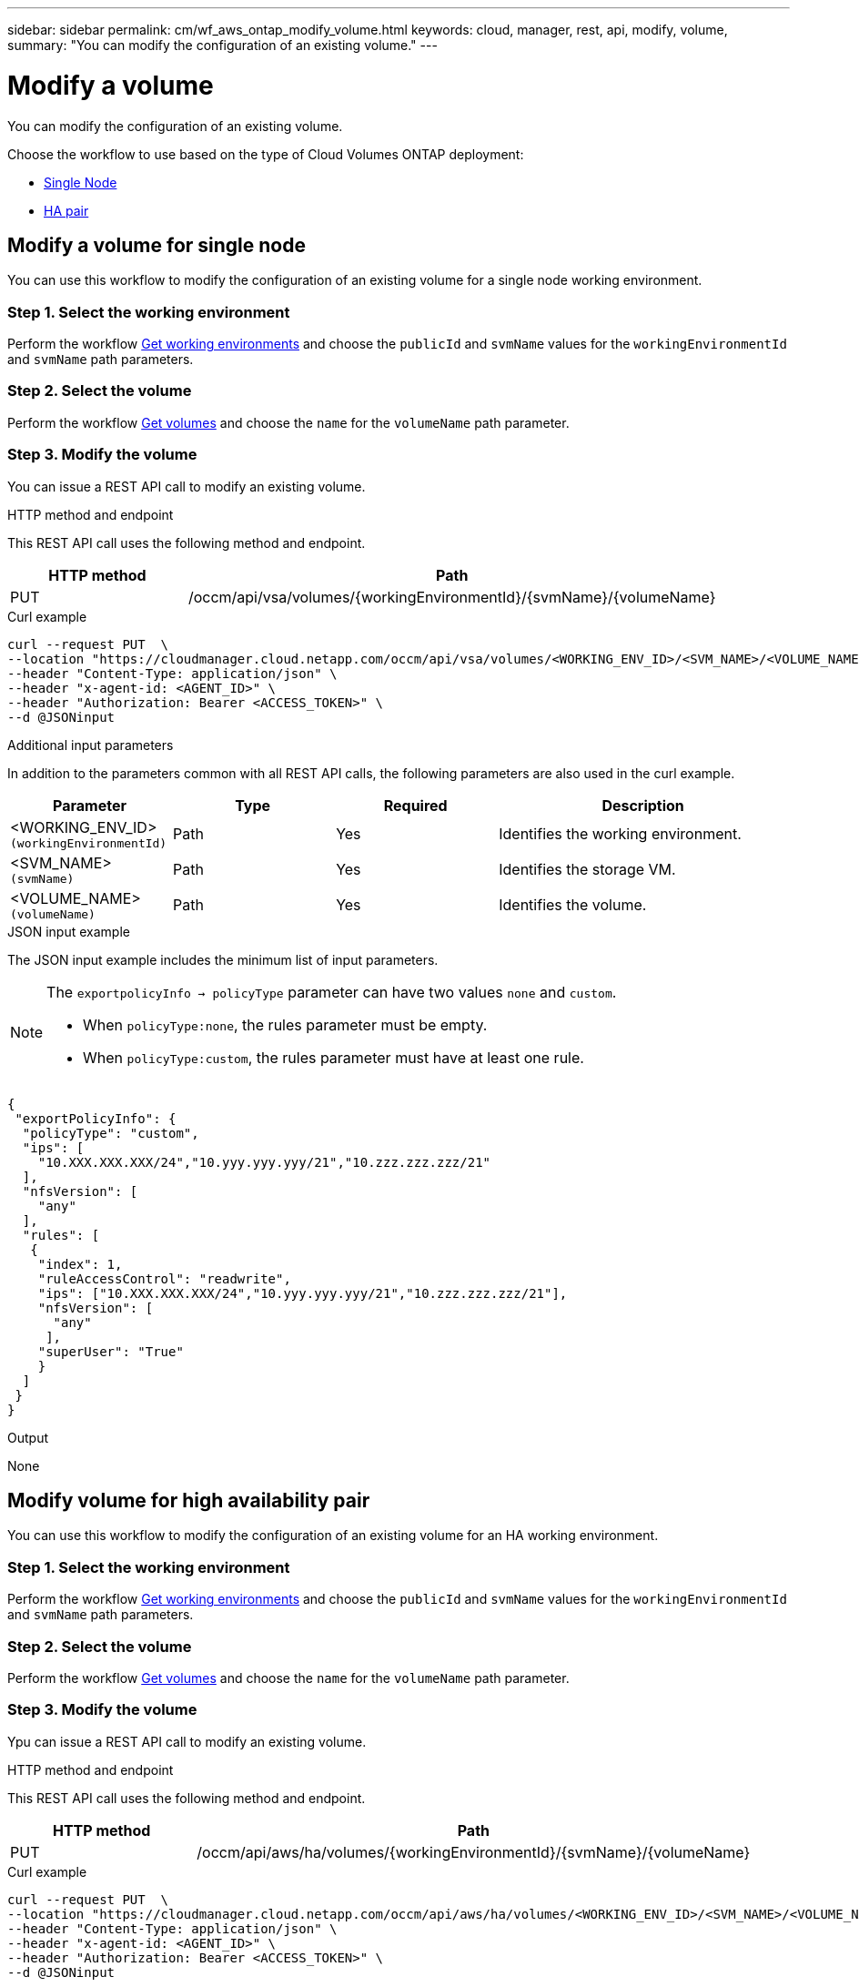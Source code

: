 ---
sidebar: sidebar
permalink: cm/wf_aws_ontap_modify_volume.html
keywords: cloud, manager, rest, api, modify, volume,
summary: "You can modify the configuration of an existing volume."
---

= Modify a volume
:hardbreaks:
:nofooter:
:icons: font
:linkattrs:
:imagesdir: ./media/

[.lead]
You can modify the configuration of an existing volume.

Choose the workflow to use based on the type of Cloud Volumes ONTAP deployment:

* <<Modify volume for single node, Single Node>>
* <<Modify volume for high availability pair, HA pair>>

== Modify a volume for single node
You can use this workflow to modify the configuration of an existing volume for a single node working environment.

=== Step 1. Select the working environment

Perform the workflow link:wf_aws_cloud_get_wes.html#get-working-environment-for-single-node[Get working environments] and choose the `publicId` and `svmName` values for the `workingEnvironmentId` and `svmName` path parameters.

=== Step 2. Select the volume

Perform the workflow link:wf_aws_ontap_get_volumes.html#get-volumes-for-a-single-node[Get volumes] and choose the `name` for the `volumeName` path parameter.

=== Step 3. Modify the volume

You can issue a REST API call to modify an existing volume.

.HTTP method and endpoint

This REST API call uses the following method and endpoint.

[cols="25,75"*,options="header"]
|===
|HTTP method
|Path
|PUT
|/occm/api/vsa/volumes/{workingEnvironmentId}/{svmName}/{volumeName}
|===


.Curl example
[source,curl]
curl --request PUT  \
--location "https://cloudmanager.cloud.netapp.com/occm/api/vsa/volumes/<WORKING_ENV_ID>/<SVM_NAME>/<VOLUME_NAME>" \
--header "Content-Type: application/json" \
--header "x-agent-id: <AGENT_ID>" \
--header "Authorization: Bearer <ACCESS_TOKEN>" \
--d @JSONinput

.Additional input parameters

In addition to the parameters common with all REST API calls, the following parameters are also used in the curl example.

[cols="25,25, 25, 45"*,options="header"]
|===
|Parameter
|Type
|Required
|Description
| <WORKING_ENV_ID> `(workingEnvironmentId)` |Path |Yes |Identifies the working environment.
| <SVM_NAME> `(svmName)` |Path |Yes |Identifies the storage VM.
| <VOLUME_NAME> `(volumeName)` |Path |Yes |Identifies the volume.
|===


.JSON input example

The JSON input example includes the minimum list of input parameters.

[NOTE]
====
The `exportpolicyInfo -> policyType` parameter can have two values `none` and `custom`.

** When `policyType:none`, the rules parameter must be empty.
** When `policyType:custom`, the rules parameter must have at least one rule.
====

[source,json]
{
 "exportPolicyInfo": {
  "policyType": "custom",
  "ips": [
    "10.XXX.XXX.XXX/24","10.yyy.yyy.yyy/21","10.zzz.zzz.zzz/21"
  ],
  "nfsVersion": [
    "any"
  ],
  "rules": [
   {
    "index": 1,
    "ruleAccessControl": "readwrite",
    "ips": ["10.XXX.XXX.XXX/24","10.yyy.yyy.yyy/21","10.zzz.zzz.zzz/21"],
    "nfsVersion": [
      "any"
     ],
    "superUser": "True"
    }
  ]
 }
}

.Output

None

== Modify volume for high availability pair
You can use this workflow to modify the configuration of an existing volume for an HA working environment.

=== Step 1. Select the working environment

Perform the workflow link:wf_aws_cloud_get_wes.html#get-working-environment-for-high-availability-pair[Get working environments] and choose the `publicId` and `svmName` values for the `workingEnvironmentId` and `svmName` path parameters.

=== Step 2. Select the volume

Perform the workflow link:wf_aws_ontap_get_volumes.html#get-volumes-for-high-availability-pair[Get volumes] and choose the `name` for the `volumeName` path parameter.

=== Step 3. Modify the volume

Ypu can issue a REST API call to modify an existing volume.

.HTTP method and endpoint

This REST API call uses the following method and endpoint.

[cols="25,75"*,options="header"]
|===
|HTTP method
|Path
|PUT
|/occm/api/aws/ha/volumes/{workingEnvironmentId}/{svmName}/{volumeName}
|===

.Curl example
[source,curl]
curl --request PUT  \
--location "https://cloudmanager.cloud.netapp.com/occm/api/aws/ha/volumes/<WORKING_ENV_ID>/<SVM_NAME>/<VOLUME_NAME>" \
--header "Content-Type: application/json" \
--header "x-agent-id: <AGENT_ID>" \
--header "Authorization: Bearer <ACCESS_TOKEN>" \
--d @JSONinput



.Additional input parameters

In addition to the parameters common with all REST API calls, the following parameters are also used in the curl example.


[cols="25,25, 25, 45"*,options="header"]
|===
|Parameter
|Type
|Required
|Description
| <WORKING_ENV_ID> `(workingEnvironmentId)` |Path |Yes |Identifies the working environment.
| <SVM_NAME> `(svmName)` |Path |Yes |Identifies the storage VM.
| <VOLUME_NAME> `(volumeName)` |Yes |No |Identifies the volume.
|===

.JSON input example

The JSON input example includes the minimum list of input parameters.

[NOTE]
====
The `exportpolicyInfo -> policyType` parameter can have two values `none` and `custom`.

** When `policyType:none`, the rules parameter must be empty.
** When `policyType:custom`, the rules parameter must have at least one rule.
====

[source,json]
{
 "exportPolicyInfo": {
  "policyType": "custom",
  "ips": [
    "10.XXX.XXX.XXX/24","10.yyy.yyy.yyy/21","10.zzz.zzz.zzz/21"
  ],
  "nfsVersion": [
    "any"
  ],
  "rules": [
   {
    "index": 1,
    "ruleAccessControl": "readwrite",
    "ips": ["10.XXX.XXX.XXX/24","10.yyy.yyy.yyy/21","10.zzz.zzz.zzz/21"],
    "nfsVersion": [
      "any"
     ],
    "superUser": "True"
    }
  ]
 }
}

.Output

None
